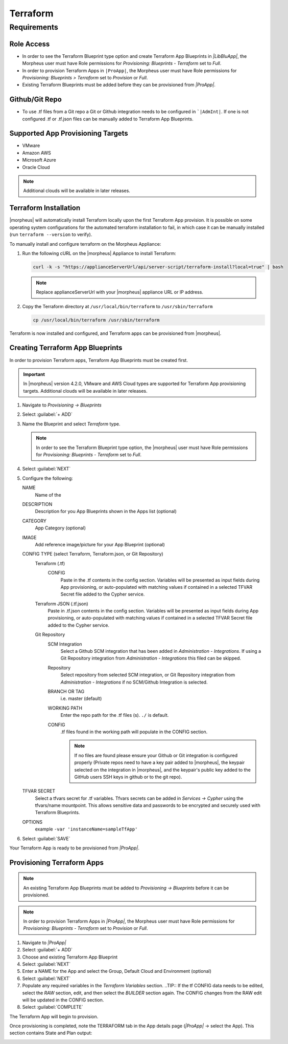 Terraform
---------

Requirements
~~~~~~~~~~~~

Role Access
^^^^^^^^^^^

* In order to see the Terraform Blueprint type option and create Terraform App Blueprints in `|LibBluApp|`, the Morpheus user must have Role permissions for `Provisioning: Blueprints - Terraform` set to `Full`.

* In order to provision Terraform Apps in ``|ProApp|``, the Morpheus user must have Role permissions for `Provisioning: Blueprints > Terraform` set to `Provision` or `Full`.

* Existing Terraform Blueprints must be added before they can be provisioned from `|ProApp|`.

Github/Git Repo
^^^^^^^^^^^^^^^

* To use .tf files from a Git repo a Git or Github integration needs to be configured in ```|AdmInt|``. If one is not configured .tf or .tf.json files can be manually added to Terraform App Blueprints.

Supported App Provisioning Targets
^^^^^^^^^^^^^^^^^^^^^^^^^^^^^^^^^^^^^^
* VMware
* Amazon AWS
* Microsoft Azure
* Oracle Cloud

.. NOTE::  Additional clouds will be available in later releases.

Terraform Installation
^^^^^^^^^^^^^^^^^^^^^^

|morpheus| will automatically install Terraform locally upon the first Terraform App provision. It is possible on some operating system configurations for the automated terraform installation to fail, in which case it can be manually installed (run ``terraform --version`` to verify).

To manually install and configure terraform on the Morpheus Appliance:

#. Run the following cURL on the |morpheus| Appliance to install Terraform:

   .. code-block:: bash

    curl -k -s "https://applianceServerUrl/api/server-script/terraform-install?local=true" | bash

   .. NOTE:: Replace applianceServerUrl with your |morpheus| appliance URL or IP address.

#. Copy the Terraform directory at ``/usr/local/bin/terraform`` to ``/usr/sbin/terraform``

   .. code-block:: bash

    cp /usr/local/bin/terraform /usr/sbin/terraform

Terraform is now installed and configured, and Terraform apps can be provisioned from |morpheus|.

Creating Terraform App Blueprints
^^^^^^^^^^^^^^^^^^^^^^^^^^^^^^^^^

In order to provision Terraform apps, Terraform App Blueprints must be created first.

.. IMPORTANT:: In |morpheus| version 4.2.0, VMware and AWS Cloud types are supported for Terraform App provisioning targets. Additional clouds will be available in later releases.

#. Navigate to `Provisioning -> Blueprints`
#. Select :guilabel:`+ ADD`
#. Name the Blueprint and select `Terraform` type.

   .. NOTE:: In order to see the Terraform Blueprint type option, the |morpheus| user must have Role permissions for `Provisioning: Blueprints - Terraform` set to `Full`.

#. Select :guilabel:`NEXT`
#. Configure the following:

   NAME
       Name of the
   DESCRIPTION
       Description for you App Blueprints shown in the Apps list (optional)
   CATEGORY
       App Category (optional)
   IMAGE
    Add reference image/picture for your App Blueprint (optional)
   CONFIG TYPE (select Terraform, Terraform.json, or Git Repository)
    Terraform (.tf)
     CONFIG
      Paste in the .tf contents in the config section. Variables will be presented as input fields during App provisioning, or auto-populated with matching values if contained in a selected TFVAR Secret file added to the Cypher service.
    Terraform JSON (.tf.json)
      Paste in .tf.json contents in the config section. Variables will be presented as input fields during App provisioning, or auto-populated with matching values if contained in a selected TFVAR Secret file added to the Cypher service.
    Git Repository
      SCM Integration
        Select a Github SCM integration that has been added in `Administration - Integrations`. If using a Git Repository integration from `Administration - Integrations` this filed can be skipped.
      Repository
        Select repository from selected SCM integration, or Git Repository integration from `Administration - Integrations` if no SCM/Github Integration is selected.
      BRANCH OR TAG
        i.e. master (default)
      WORKING PATH
        Enter the repo path for the .tf files (s). ``./`` is default.
      CONFIG
        .tf files found in the working path will populate in the CONFIG section.

        .. NOTE:: If no files are found please ensure your Github or Git integration is configured properly (Private repos need to have a key pair added to |morpheus|, the keypair selected on the integration in |morpheus|, and the keypair's public key added to the GitHub users SSH keys in github or to the git repo).
   TFVAR SECRET
    Select a tfvars secret for .tf variables. Tfvars secrets can be added in `Services -> Cypher` using the tfvars/name mountpoint. This allows sensitive data and passwords to be encrypted and securely used with Terraform Blueprints.
   OPTIONS
    example ``-var 'instanceName=sampleTfApp'``

#. Select :guilabel:`SAVE`

Your Terraform App is ready to be provisioned from `|ProApp|`.

Provisioning Terraform Apps
^^^^^^^^^^^^^^^^^^^^^^^^^^^^

.. NOTE:: An existing Terraform App Blueprints must be added to `Provisioning -> Blueprints` before it can be provisioned.

.. NOTE:: In order to provision Terraform Apps in `|ProApp|`, the Morpheus user must have Role permissions for `Provisioning: Blueprints - Terraform` set to `Provision` or `Full`.

#. Navigate to `|ProApp|`
#. Select :guilabel:`+ ADD`
#. Choose and existing Terraform App Blueprint
#. Select :guilabel:`NEXT`
#. Enter a NAME for the App and select the Group, Default Cloud and Environment (optional)
#. Select :guilabel:`NEXT`
#. Populate any required variables in the `Terraform Variables` section.
   ..TIP:: If the tf CONFIG data needs to be edited, select the `RAW` section, edit, and then select the `BUILDER` section again. The CONFIG changes from the RAW edit will be updated in the CONFIG section.
#. Select :guilabel:`COMPLETE`

The Terraform App will begin to provision.

Once provisioning is completed, note the TERRAFORM tab in the App details page (`|ProApp|` -> select the App). This section contains State and Plan output:

.. image:: /images/apps/terraform/terraform_sample.png
